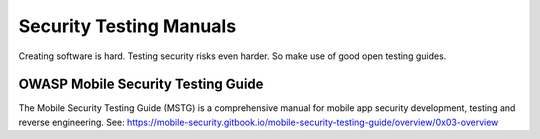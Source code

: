 Security Testing Manuals
-------------------------

Creating software is hard. Testing security risks even harder. So make use of good open testing guides.



OWASP Mobile Security Testing Guide
^^^^^^^^^^^^^^^^^^^^^^^^^^^^^^^^^^^

The Mobile Security Testing Guide (MSTG) is a comprehensive manual for mobile app security development, testing and reverse engineering. 
See: https://mobile-security.gitbook.io/mobile-security-testing-guide/overview/0x03-overview

